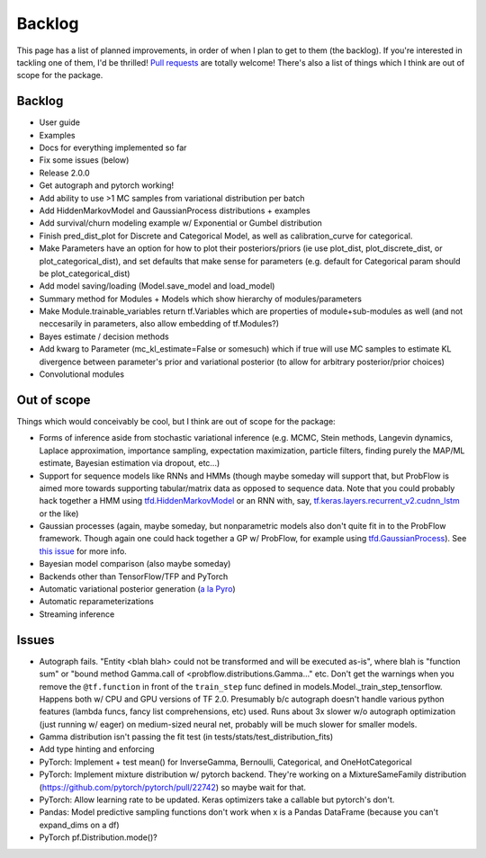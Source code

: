 Backlog
=======

This page has a list of planned improvements, in order of when I plan to get
to them (the backlog).  If you're interested in tackling one of them, I'd be 
thrilled!  `Pull requests <https://github.com/brendanhasz/probflow/pulls>`_
are totally welcome!  There's also a list of things which I think are out of
scope for the package.


Backlog
-------

* User guide
* Examples
* Docs for everything implemented so far
* Fix some issues (below)
* Release 2.0.0
* Get autograph and pytorch working!
* Add ability to use >1 MC samples from variational distribution per batch
* Add HiddenMarkovModel and GaussianProcess distributions + examples
* Add survival/churn modeling example w/ Exponential or Gumbel distribution
* Finish pred_dist_plot for Discrete and Categorical Model, as well as calibration_curve for categorical.
* Make Parameters have an option for how to plot their posteriors/priors (ie use plot_dist, plot_discrete_dist, or plot_categorical_dist), and set defaults that make sense for parameters (e.g. default for Categorical param should be plot_categorical_dist)
* Add model saving/loading (Model.save_model and load_model)
* Summary method for Modules + Models which show hierarchy of modules/parameters
* Make Module.trainable_variables return tf.Variables which are properties of module+sub-modules as well (and not neccesarily in parameters, also allow embedding of tf.Modules?)
* Bayes estimate / decision methods
* Add kwarg to Parameter (mc_kl_estimate=False or somesuch) which if true will use MC samples to estimate KL divergence between parameter's prior and variational posterior (to allow for arbitrary posterior/prior choices)
* Convolutional modules


Out of scope
------------

Things which would conceivably be cool, but I think are out of scope for the
package:

* Forms of inference aside from stochastic variational inference (e.g. MCMC, Stein methods, Langevin dynamics, Laplace approximation, importance sampling, expectation maximization, particle filters, finding purely the MAP/ML estimate, Bayesian estimation via dropout, etc...)
* Support for sequence models like RNNs and HMMs (though maybe someday will support that, but ProbFlow is aimed more towards supporting tabular/matrix data as opposed to sequence data.  Note that you could probably hack together a HMM using `tfd.HiddenMarkovModel <https://www.tensorflow.org/probability/api_docs/python/tfp/distributions/HiddenMarkovModel>`_ or an RNN with, say, `tf.keras.layers.recurrent_v2.cudnn_lstm <https://github.com/tensorflow/tensorflow/blob/1cf0898dd4331baf93fe77205550f2c2e6c90ee5/tensorflow/python/keras/layers/recurrent_v2.py#L1099>`_ or the like)
* Gaussian processes (again, maybe someday, but nonparametric models also don't quite fit in to the ProbFlow framework.  Though again one could hack together a GP w/ ProbFlow, for example using `tfd.GaussianProcess <https://www.tensorflow.org/probability/api_docs/python/tfp/distributions/GaussianProcess>`_).  See `this issue <https://github.com/brendanhasz/probflow/issues/7>`_ for more info.
* Bayesian model comparison (also maybe someday)
* Backends other than TensorFlow/TFP and PyTorch
* Automatic variational posterior generation (`a la Pyro <http://docs.pyro.ai/en/stable/infer.autoguide.html>`_)
* Automatic reparameterizations
* Streaming inference


Issues
------

* Autograph fails. "Entity <blah blah> could not be transformed and will be executed as-is", where blah is "function sum" or "bound method Gamma.call of <probflow.distributions.Gamma..." etc.  Don't get the warnings when you remove the ``@tf.function`` in front of the ``train_step`` func defined in models.Model._train_step_tensorflow.  Happens both w/ CPU and GPU versions of TF 2.0.  Presumably b/c autograph doesn't handle various python features (lambda funcs, fancy list comprehensions, etc) used.  Runs about 3x slower w/o autograph optimization (just running w/ eager) on medium-sized neural net, probably will be much slower for smaller models.
* Gamma distribution isn't passing the fit test (in tests/stats/test_distribution_fits)
* Add type hinting and enforcing
* PyTorch: Implement + test mean() for InverseGamma, Bernoulli, Categorical, and OneHotCategorical
* PyTorch: Implement mixture distribution w/ pytorch backend. They're working on a MixtureSameFamily distribution (https://github.com/pytorch/pytorch/pull/22742) so maybe wait for that.
* PyTorch: Allow learning rate to be updated.  Keras optimizers take a callable but pytorch's don't.
* Pandas: Model predictive sampling functions don't work when x is a Pandas DataFrame (because you can't expand_dims on a df)
* PyTorch pf.Distribution.mode()?
